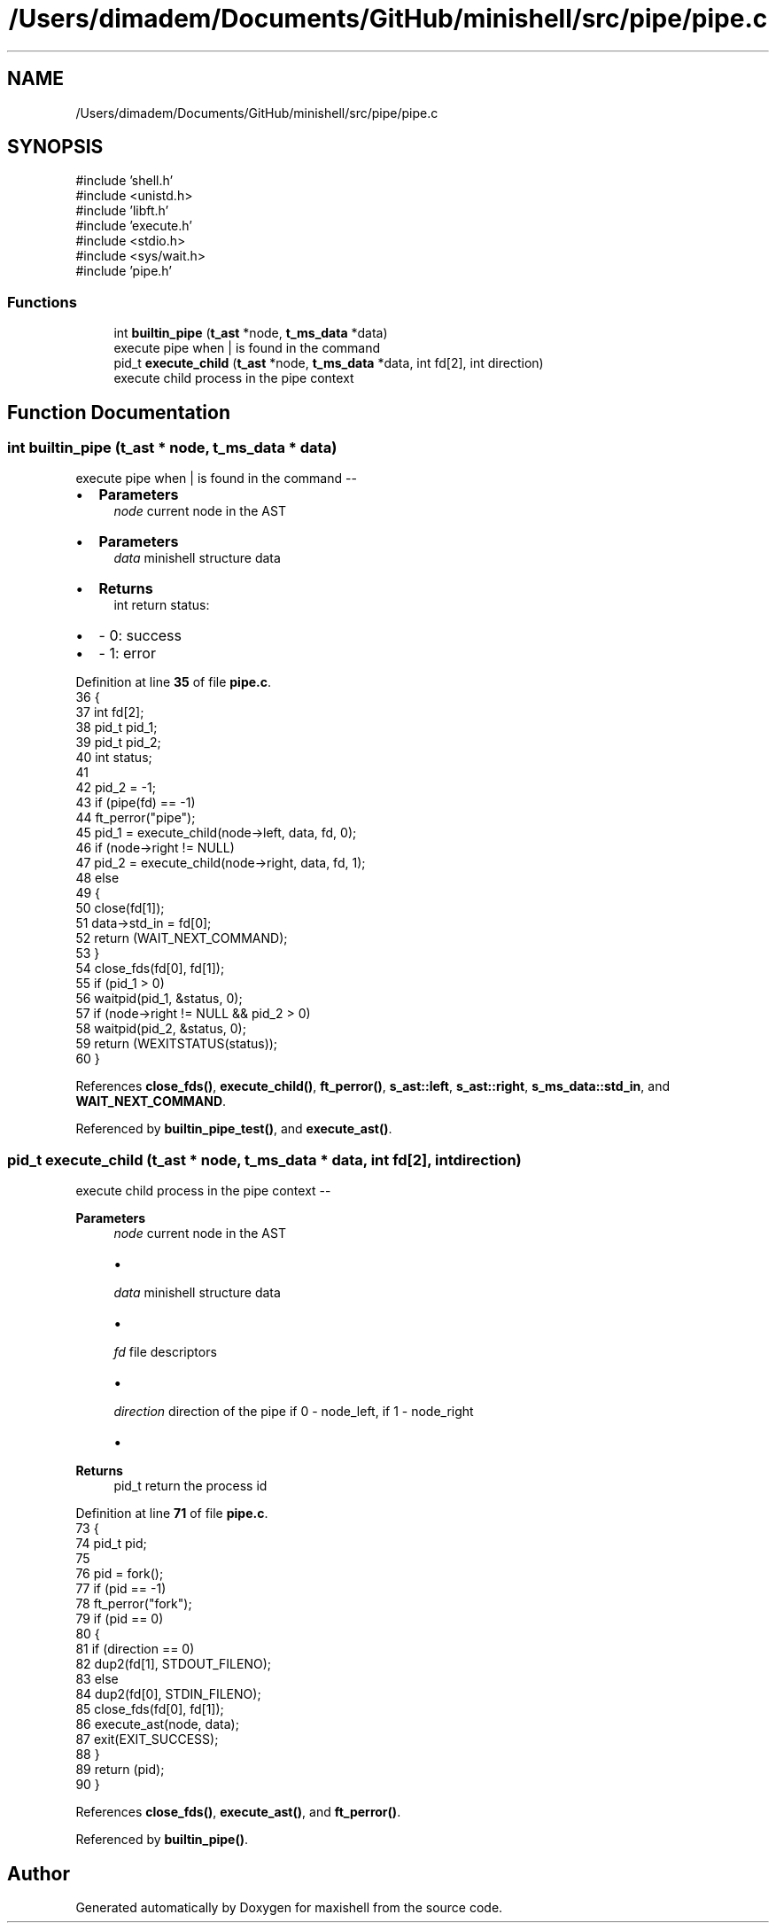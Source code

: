 .TH "/Users/dimadem/Documents/GitHub/minishell/src/pipe/pipe.c" 3 "Version 1" "maxishell" \" -*- nroff -*-
.ad l
.nh
.SH NAME
/Users/dimadem/Documents/GitHub/minishell/src/pipe/pipe.c
.SH SYNOPSIS
.br
.PP
\fR#include 'shell\&.h'\fP
.br
\fR#include <unistd\&.h>\fP
.br
\fR#include 'libft\&.h'\fP
.br
\fR#include 'execute\&.h'\fP
.br
\fR#include <stdio\&.h>\fP
.br
\fR#include <sys/wait\&.h>\fP
.br
\fR#include 'pipe\&.h'\fP
.br

.SS "Functions"

.in +1c
.ti -1c
.RI "int \fBbuiltin_pipe\fP (\fBt_ast\fP *node, \fBt_ms_data\fP *data)"
.br
.RI "execute pipe when | is found in the command "
.ti -1c
.RI "pid_t \fBexecute_child\fP (\fBt_ast\fP *node, \fBt_ms_data\fP *data, int fd[2], int direction)"
.br
.RI "execute child process in the pipe context "
.in -1c
.SH "Function Documentation"
.PP 
.SS "int builtin_pipe (\fBt_ast\fP * node, \fBt_ms_data\fP * data)"

.PP
execute pipe when | is found in the command --
.IP "\(bu" 2
\fBParameters\fP
.RS 4
\fInode\fP current node in the AST
.RE
.PP

.IP "\(bu" 2
\fBParameters\fP
.RS 4
\fIdata\fP minishell structure data
.RE
.PP

.IP "\(bu" 2
\fBReturns\fP
.RS 4
int return status:
.RE
.PP

.IP "\(bu" 2
- 0: success
.IP "\(bu" 2
- 1: error 
.PP

.PP
Definition at line \fB35\fP of file \fBpipe\&.c\fP\&.
.nf
36 {
37     int     fd[2];
38     pid_t   pid_1;
39     pid_t   pid_2;
40     int     status;
41 
42     pid_2 = \-1;
43     if (pipe(fd) == \-1)
44         ft_perror("pipe");
45     pid_1 = execute_child(node\->left, data, fd, 0);
46     if (node\->right != NULL)
47         pid_2 = execute_child(node\->right, data, fd, 1);
48     else
49     {
50         close(fd[1]);
51         data\->std_in = fd[0];
52         return (WAIT_NEXT_COMMAND);
53     }
54     close_fds(fd[0], fd[1]);
55     if (pid_1 > 0)
56         waitpid(pid_1, &status, 0);
57     if (node\->right != NULL && pid_2 > 0)
58         waitpid(pid_2, &status, 0);
59     return (WEXITSTATUS(status));
60 }
.PP
.fi

.PP
References \fBclose_fds()\fP, \fBexecute_child()\fP, \fBft_perror()\fP, \fBs_ast::left\fP, \fBs_ast::right\fP, \fBs_ms_data::std_in\fP, and \fBWAIT_NEXT_COMMAND\fP\&.
.PP
Referenced by \fBbuiltin_pipe_test()\fP, and \fBexecute_ast()\fP\&.
.SS "pid_t execute_child (\fBt_ast\fP * node, \fBt_ms_data\fP * data, int fd[2], int direction)"

.PP
execute child process in the pipe context -- 
.PP
\fBParameters\fP
.RS 4
\fInode\fP current node in the AST
.IP "\(bu" 2

.PP
.br
\fIdata\fP minishell structure data
.IP "\(bu" 2

.PP
.br
\fIfd\fP file descriptors
.IP "\(bu" 2

.PP
.br
\fIdirection\fP direction of the pipe if 0 - node_left, if 1 - node_right
.IP "\(bu" 2

.PP
.RE
.PP
\fBReturns\fP
.RS 4
pid_t return the process id 
.RE
.PP

.PP
Definition at line \fB71\fP of file \fBpipe\&.c\fP\&.
.nf
73 {
74     pid_t   pid;
75 
76     pid = fork();
77     if (pid == \-1)
78         ft_perror("fork");
79     if (pid == 0)
80     {
81         if (direction == 0)
82             dup2(fd[1], STDOUT_FILENO);
83         else
84             dup2(fd[0], STDIN_FILENO);
85         close_fds(fd[0], fd[1]);
86         execute_ast(node, data);
87         exit(EXIT_SUCCESS);
88     }
89     return (pid);
90 }
.PP
.fi

.PP
References \fBclose_fds()\fP, \fBexecute_ast()\fP, and \fBft_perror()\fP\&.
.PP
Referenced by \fBbuiltin_pipe()\fP\&.
.SH "Author"
.PP 
Generated automatically by Doxygen for maxishell from the source code\&.
